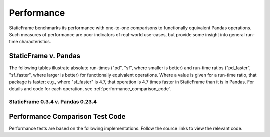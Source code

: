 .. _performance:

Performance
===============================

StaticFrame benchmarks its performance with one-to-one comparisons to functionally equivalent Pandas operations. Such measures of performance are poor indicators of real-world use-cases, but provide some insight into general run-time characteristics.


StaticFrame v. Pandas
--------------------------------------

The following tables illustrate absolute run-times ("pd", "sf", where smaller is better) and run-time ratios ("pd_faster", "sf_faster", where larger is better) for functionally equivalent operations. Where a value is given for a run-time ratio, that package is faster; e.g., where "sf_faster" is 4.7, that operation is 4.7 times faster in StaticFrame than it is in Pandas. For details and code for each operation, see :ref:`performance_comparison_code`.


StaticFrame 0.3.4 v. Pandas 0.23.4
.........................................


.. csv-table::
    :header-rows: 1
    :file: performance-0.3.4.txt


.. _performance_comparison_code:


Performance Comparison Test Code
--------------------------------------

Performance tests are based on the following implementations. Follow the source links to view the relevant code.


.. jinja:: ctx

    {% for name in performance_cls %}

    .. autoclass:: static_frame.performance.core.{{ name }}

    {% endfor %}

